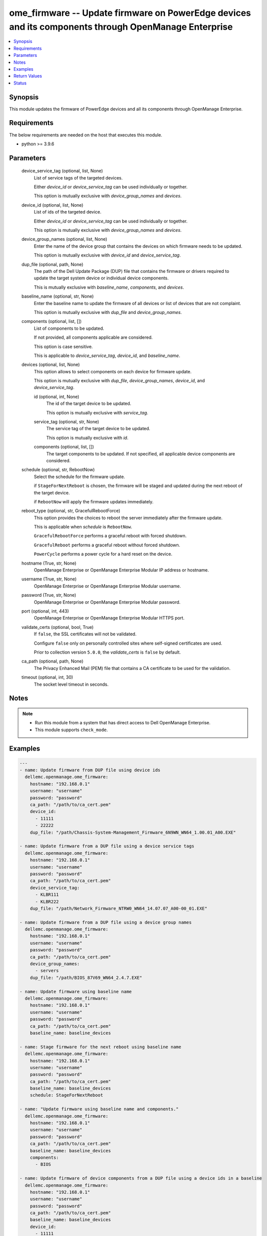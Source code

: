 .. _ome_firmware_module:


ome_firmware -- Update firmware on PowerEdge devices and its components through OpenManage Enterprise
=====================================================================================================

.. contents::
   :local:
   :depth: 1


Synopsis
--------

This module updates the firmware of PowerEdge devices and all its components through OpenManage Enterprise.



Requirements
------------
The below requirements are needed on the host that executes this module.

- python >= 3.9.6



Parameters
----------

  device_service_tag (optional, list, None)
    List of service tags of the targeted devices.

    Either *device_id* or *device_service_tag* can be used individually or together.

    This option is mutually exclusive with *device_group_names* and *devices*.


  device_id (optional, list, None)
    List of ids of the targeted device.

    Either *device_id* or *device_service_tag* can be used individually or together.

    This option is mutually exclusive with *device_group_names* and *devices*.


  device_group_names (optional, list, None)
    Enter the name of the device group that contains the devices on which firmware needs to be updated.

    This option is mutually exclusive with *device_id* and *device_service_tag*.


  dup_file (optional, path, None)
    The path of the Dell Update Package (DUP) file that contains the firmware or drivers required to update the target system device or individual device components.

    This is mutually exclusive with *baseline_name*, *components*, and *devices*.


  baseline_name (optional, str, None)
    Enter the baseline name to update the firmware of all devices or list of devices that are not complaint.

    This option is mutually exclusive with *dup_file* and *device_group_names*.


  components (optional, list, [])
    List of components to be updated.

    If not provided, all components applicable are considered.

    This option is case sensitive.

    This is applicable to *device_service_tag*, *device_id*, and *baseline_name*.


  devices (optional, list, None)
    This option allows to select components on each device for firmware update.

    This option is mutually exclusive with *dup_file*, *device_group_names*, *device_id*, and *device_service_tag*.


    id (optional, int, None)
      The id of the target device to be updated.

      This option is mutually exclusive with *service_tag*.


    service_tag (optional, str, None)
      The service tag of the target device to be updated.

      This option is mutually exclusive with *id*.


    components (optional, list, [])
      The target components to be updated. If not specified, all applicable device components are considered.



  schedule (optional, str, RebootNow)
    Select the schedule for the firmware update.

    if ``StageForNextReboot`` is chosen, the firmware will be staged and updated during the next reboot of the target device.

    if ``RebootNow`` will apply the firmware updates immediately.


  reboot_type (optional, str, GracefulRebootForce)
    This option provides the choices to reboot the server immediately after the firmware update.

    This is applicable when *schedule* is ``RebootNow``.

    ``GracefulRebootForce`` performs a graceful reboot with forced shutdown.

    ``GracefulReboot`` performs a graceful reboot without forced shutdown.

    ``PowerCycle`` performs a power cycle for a hard reset on the device.


  hostname (True, str, None)
    OpenManage Enterprise or OpenManage Enterprise Modular IP address or hostname.


  username (True, str, None)
    OpenManage Enterprise or OpenManage Enterprise Modular username.


  password (True, str, None)
    OpenManage Enterprise or OpenManage Enterprise Modular password.


  port (optional, int, 443)
    OpenManage Enterprise or OpenManage Enterprise Modular HTTPS port.


  validate_certs (optional, bool, True)
    If ``false``, the SSL certificates will not be validated.

    Configure ``false`` only on personally controlled sites where self-signed certificates are used.

    Prior to collection version ``5.0.0``, the *validate_certs* is ``false`` by default.


  ca_path (optional, path, None)
    The Privacy Enhanced Mail (PEM) file that contains a CA certificate to be used for the validation.


  timeout (optional, int, 30)
    The socket level timeout in seconds.





Notes
-----

.. note::
   - Run this module from a system that has direct access to Dell OpenManage Enterprise.
   - This module supports ``check_mode``.




Examples
--------

.. code-block:: yaml+jinja

    
    ---
    - name: Update firmware from DUP file using device ids
      dellemc.openmanage.ome_firmware:
        hostname: "192.168.0.1"
        username: "username"
        password: "password"
        ca_path: "/path/to/ca_cert.pem"
        device_id:
          - 11111
          - 22222
        dup_file: "/path/Chassis-System-Management_Firmware_6N9WN_WN64_1.00.01_A00.EXE"

    - name: Update firmware from a DUP file using a device service tags
      dellemc.openmanage.ome_firmware:
        hostname: "192.168.0.1"
        username: "username"
        password: "password"
        ca_path: "/path/to/ca_cert.pem"
        device_service_tag:
          - KLBR111
          - KLBR222
        dup_file: "/path/Network_Firmware_NTRW0_WN64_14.07.07_A00-00_01.EXE"

    - name: Update firmware from a DUP file using a device group names
      dellemc.openmanage.ome_firmware:
        hostname: "192.168.0.1"
        username: "username"
        password: "password"
        ca_path: "/path/to/ca_cert.pem"
        device_group_names:
          - servers
        dup_file: "/path/BIOS_87V69_WN64_2.4.7.EXE"

    - name: Update firmware using baseline name
      dellemc.openmanage.ome_firmware:
        hostname: "192.168.0.1"
        username: "username"
        password: "password"
        ca_path: "/path/to/ca_cert.pem"
        baseline_name: baseline_devices

    - name: Stage firmware for the next reboot using baseline name
      dellemc.openmanage.ome_firmware:
        hostname: "192.168.0.1"
        username: "username"
        password: "password"
        ca_path: "/path/to/ca_cert.pem"
        baseline_name: baseline_devices
        schedule: StageForNextReboot

    - name: "Update firmware using baseline name and components."
      dellemc.openmanage.ome_firmware:
        hostname: "192.168.0.1"
        username: "username"
        password: "password"
        ca_path: "/path/to/ca_cert.pem"
        baseline_name: baseline_devices
        components:
          - BIOS

    - name: Update firmware of device components from a DUP file using a device ids in a baseline
      dellemc.openmanage.ome_firmware:
        hostname: "192.168.0.1"
        username: "username"
        password: "password"
        ca_path: "/path/to/ca_cert.pem"
        baseline_name: baseline_devices
        device_id:
          - 11111
          - 22222
        components:
          - iDRAC with Lifecycle Controller

    - name: Update firmware of device components from a baseline using a device service tags under a baseline
      dellemc.openmanage.ome_firmware:
        hostname: "192.168.0.1"
        username: "username"
        password: "password"
        ca_path: "/path/to/ca_cert.pem"
        baseline_name: baseline_devices
        device_service_tag:
          - KLBR111
          - KLBR222
        components:
          - IOM-SAS

    - name: Update firmware using baseline name with a device id and required components
      dellemc.openmanage.ome_firmware:
        hostname: "192.168.0.1"
        username: "username"
        password: "password"
        ca_path: "/path/to/ca_cert.pem"
        baseline_name: baseline_devices
        devices:
          - id: 12345
            components:
             - Lifecycle Controller
          - id: 12346
            components:
              - Enterprise UEFI Diagnostics
              - BIOS

    - name: "Update firmware using baseline name with a device service tag and required components."
      dellemc.openmanage.ome_firmware:
        hostname: "192.168.0.1"
        username: "username"
        password: "password"
        ca_path: "/path/to/ca_cert.pem"
        baseline_name: baseline_devices
        devices:
          - service_tag: ABCDE12
            components:
              - PERC H740P Adapter
              - BIOS
          - service_tag: GHIJK34
            components:
              - OS Drivers Pack

    - name: "Update firmware using baseline name with a device service tag or device id and required components."
      dellemc.openmanage.ome_firmware:
        hostname: "192.168.0.1"
        username: "username"
        password: "password"
        ca_path: "/path/to/ca_cert.pem"
        baseline_name: baseline_devices
        devices:
          - service_tag: ABCDE12
            components:
              - BOSS-S1 Adapter
              - PowerEdge Server BIOS
          - id: 12345
            components:
              - iDRAC with Lifecycle Controller

    - name: "Update firmware using baseline name and components and perform Powercycle."
      dellemc.openmanage.ome_firmware:
        hostname: "192.168.0.1"
        username: "username"
        password: "password"
        ca_path: "/path/to/ca_cert.pem"
        baseline_name: baseline_devices
        components:
          - BIOS
        reboot_type: PowerCycle



Return Values
-------------

msg (always, str, Successfully submitted the firmware update job.)
  Overall firmware update status.


update_status (success, dict, {'LastRun': 'None', 'CreatedBy': 'user', 'Schedule': 'startnow', 'LastRunStatus': {'Id': 1111, 'Name': 'NotRun'}, 'Builtin': False, 'Editable': True, 'NextRun': 'None', 'JobStatus': {'Id': 1111, 'Name': 'New'}, 'JobName': 'Firmware Update Task', 'Visible': True, 'State': 'Enabled', 'JobDescription': 'dup test', 'Params': [{'Value': 'true', 'Key': 'signVerify', 'JobId': 11111}, {'Value': 'false', 'Key': 'stagingValue', 'JobId': 11112}, {'Value': 'false', 'Key': 'complianceUpdate', 'JobId': 11113}, {'Value': 'INSTALL_FIRMWARE', 'Key': 'operationName', 'JobId': 11114}], 'Targets': [{'TargetType': {'Id': 1000, 'Name': 'DEVICE'}, 'Data': 'DCIM:INSTALLED#701__NIC.Mezzanine.1A-1-1=1234567654321', 'Id': 11115, 'JobId': 11116}], 'StartTime': 'None', 'UpdatedBy': 'None', 'EndTime': 'None', 'Id': 11117, 'JobType': {'Internal': False, 'Id': 5, 'Name': 'Update_Task'}})
  The firmware update job and progress details from the OME.


error_info (on HTTP error, dict, {'error': {'code': 'Base.1.0.GeneralError', 'message': 'A general error has occurred. See ExtendedInfo for more information.', '@Message.ExtendedInfo': [{'MessageId': 'GEN1234', 'RelatedProperties': [], 'Message': 'Unable to process the request because an error occurred.', 'MessageArgs': [], 'Severity': 'Critical', 'Resolution': 'Retry the operation. If the issue persists, contact your system administrator.'}]}})
  Details of the HTTP Error.





Status
------





Authors
~~~~~~~

- Felix Stephen (@felixs88)
- Jagadeesh N V (@jagadeeshnv)
- Abhishek Sinha (@ABHISHEK-SINHA10)

